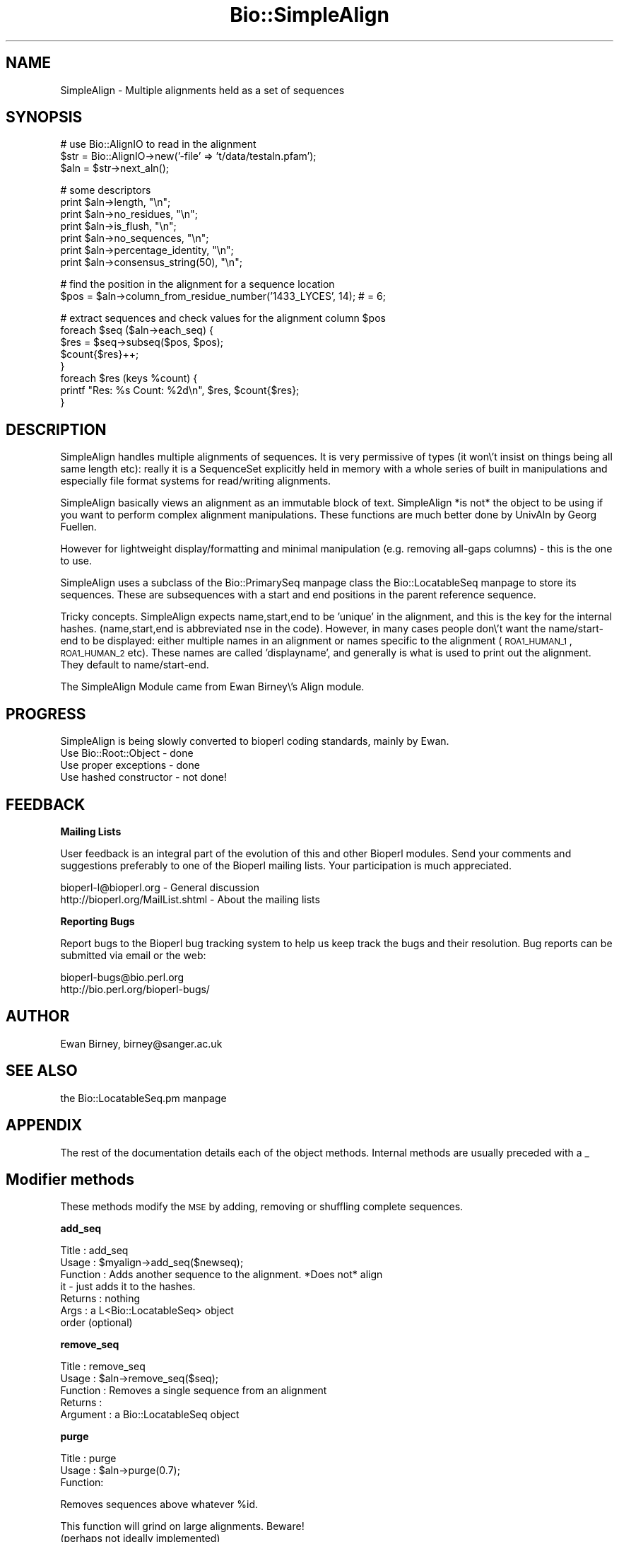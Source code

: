 .\" Automatically generated by Pod::Man version 1.02
.\" Wed Jun 27 13:30:48 2001
.\"
.\" Standard preamble:
.\" ======================================================================
.de Sh \" Subsection heading
.br
.if t .Sp
.ne 5
.PP
\fB\\$1\fR
.PP
..
.de Sp \" Vertical space (when we can't use .PP)
.if t .sp .5v
.if n .sp
..
.de Ip \" List item
.br
.ie \\n(.$>=3 .ne \\$3
.el .ne 3
.IP "\\$1" \\$2
..
.de Vb \" Begin verbatim text
.ft CW
.nf
.ne \\$1
..
.de Ve \" End verbatim text
.ft R

.fi
..
.\" Set up some character translations and predefined strings.  \*(-- will
.\" give an unbreakable dash, \*(PI will give pi, \*(L" will give a left
.\" double quote, and \*(R" will give a right double quote.  | will give a
.\" real vertical bar.  \*(C+ will give a nicer C++.  Capital omega is used
.\" to do unbreakable dashes and therefore won't be available.  \*(C` and
.\" \*(C' expand to `' in nroff, nothing in troff, for use with C<>
.tr \(*W-|\(bv\*(Tr
.ds C+ C\v'-.1v'\h'-1p'\s-2+\h'-1p'+\s0\v'.1v'\h'-1p'
.ie n \{\
.    ds -- \(*W-
.    ds PI pi
.    if (\n(.H=4u)&(1m=24u) .ds -- \(*W\h'-12u'\(*W\h'-12u'-\" diablo 10 pitch
.    if (\n(.H=4u)&(1m=20u) .ds -- \(*W\h'-12u'\(*W\h'-8u'-\"  diablo 12 pitch
.    ds L" ""
.    ds R" ""
.    ds C` `
.    ds C' '
'br\}
.el\{\
.    ds -- \|\(em\|
.    ds PI \(*p
.    ds L" ``
.    ds R" ''
'br\}
.\"
.\" If the F register is turned on, we'll generate index entries on stderr
.\" for titles (.TH), headers (.SH), subsections (.Sh), items (.Ip), and
.\" index entries marked with X<> in POD.  Of course, you'll have to process
.\" the output yourself in some meaningful fashion.
.if \nF \{\
.    de IX
.    tm Index:\\$1\t\\n%\t"\\$2"
.    .
.    nr % 0
.    rr F
.\}
.\"
.\" For nroff, turn off justification.  Always turn off hyphenation; it
.\" makes way too many mistakes in technical documents.
.hy 0
.if n .na
.\"
.\" Accent mark definitions (@(#)ms.acc 1.5 88/02/08 SMI; from UCB 4.2).
.\" Fear.  Run.  Save yourself.  No user-serviceable parts.
.bd B 3
.    \" fudge factors for nroff and troff
.if n \{\
.    ds #H 0
.    ds #V .8m
.    ds #F .3m
.    ds #[ \f1
.    ds #] \fP
.\}
.if t \{\
.    ds #H ((1u-(\\\\n(.fu%2u))*.13m)
.    ds #V .6m
.    ds #F 0
.    ds #[ \&
.    ds #] \&
.\}
.    \" simple accents for nroff and troff
.if n \{\
.    ds ' \&
.    ds ` \&
.    ds ^ \&
.    ds , \&
.    ds ~ ~
.    ds /
.\}
.if t \{\
.    ds ' \\k:\h'-(\\n(.wu*8/10-\*(#H)'\'\h"|\\n:u"
.    ds ` \\k:\h'-(\\n(.wu*8/10-\*(#H)'\`\h'|\\n:u'
.    ds ^ \\k:\h'-(\\n(.wu*10/11-\*(#H)'^\h'|\\n:u'
.    ds , \\k:\h'-(\\n(.wu*8/10)',\h'|\\n:u'
.    ds ~ \\k:\h'-(\\n(.wu-\*(#H-.1m)'~\h'|\\n:u'
.    ds / \\k:\h'-(\\n(.wu*8/10-\*(#H)'\z\(sl\h'|\\n:u'
.\}
.    \" troff and (daisy-wheel) nroff accents
.ds : \\k:\h'-(\\n(.wu*8/10-\*(#H+.1m+\*(#F)'\v'-\*(#V'\z.\h'.2m+\*(#F'.\h'|\\n:u'\v'\*(#V'
.ds 8 \h'\*(#H'\(*b\h'-\*(#H'
.ds o \\k:\h'-(\\n(.wu+\w'\(de'u-\*(#H)/2u'\v'-.3n'\*(#[\z\(de\v'.3n'\h'|\\n:u'\*(#]
.ds d- \h'\*(#H'\(pd\h'-\w'~'u'\v'-.25m'\f2\(hy\fP\v'.25m'\h'-\*(#H'
.ds D- D\\k:\h'-\w'D'u'\v'-.11m'\z\(hy\v'.11m'\h'|\\n:u'
.ds th \*(#[\v'.3m'\s+1I\s-1\v'-.3m'\h'-(\w'I'u*2/3)'\s-1o\s+1\*(#]
.ds Th \*(#[\s+2I\s-2\h'-\w'I'u*3/5'\v'-.3m'o\v'.3m'\*(#]
.ds ae a\h'-(\w'a'u*4/10)'e
.ds Ae A\h'-(\w'A'u*4/10)'E
.    \" corrections for vroff
.if v .ds ~ \\k:\h'-(\\n(.wu*9/10-\*(#H)'\s-2\u~\d\s+2\h'|\\n:u'
.if v .ds ^ \\k:\h'-(\\n(.wu*10/11-\*(#H)'\v'-.4m'^\v'.4m'\h'|\\n:u'
.    \" for low resolution devices (crt and lpr)
.if \n(.H>23 .if \n(.V>19 \
\{\
.    ds : e
.    ds 8 ss
.    ds o a
.    ds d- d\h'-1'\(ga
.    ds D- D\h'-1'\(hy
.    ds th \o'bp'
.    ds Th \o'LP'
.    ds ae ae
.    ds Ae AE
.\}
.rm #[ #] #H #V #F C
.\" ======================================================================
.\"
.IX Title "Bio::SimpleAlign 3"
.TH Bio::SimpleAlign 3 "perl v5.6.0" "2001-06-14" "User Contributed Perl Documentation"
.UC
.SH "NAME"
SimpleAlign \- Multiple alignments held as a set of sequences
.SH "SYNOPSIS"
.IX Header "SYNOPSIS"
.Vb 3
\&  # use Bio::AlignIO to read in the alignment
\&  $str = Bio::AlignIO->new('-file' => 't/data/testaln.pfam');
\&  $aln = $str->next_aln();
.Ve
.Vb 7
\&  # some descriptors
\&  print $aln->length, "\en";
\&  print $aln->no_residues, "\en";
\&  print $aln->is_flush, "\en";
\&  print $aln->no_sequences, "\en";
\&  print $aln->percentage_identity, "\en";
\&  print $aln->consensus_string(50), "\en";
.Ve
.Vb 2
\&  # find the position in the alignment for a sequence location
\&  $pos = $aln->column_from_residue_number('1433_LYCES', 14); # = 6;
.Ve
.Vb 8
\&  # extract sequences and check values for the alignment column $pos
\&  foreach $seq ($aln->each_seq) {
\&      $res = $seq->subseq($pos, $pos);
\&      $count{$res}++;
\&  }
\&  foreach $res (keys %count) {
\&      printf "Res: %s  Count: %2d\en", $res, $count{$res};
\&  }
.Ve
.SH "DESCRIPTION"
.IX Header "DESCRIPTION"
SimpleAlign handles multiple alignments of sequences. It is very
permissive of types (it won\e't insist on things being all same length
etc): really it is a SequenceSet explicitly held in memory with a
whole series of built in manipulations and especially file format
systems for read/writing alignments.
.PP
SimpleAlign basically views an alignment as an immutable block of
text.  SimpleAlign *is not* the object to be using if you want to
perform complex alignment manipulations.  These functions are much
better done by UnivAln by Georg Fuellen.
.PP
However for lightweight display/formatting and minimal manipulation
(e.g. removing all-gaps columns) \- this is the one to use.
.PP
SimpleAlign uses a subclass of the Bio::PrimarySeq manpage class
the Bio::LocatableSeq manpage to store its sequences. These are subsequences
with a start and end positions in the parent reference sequence.
.PP
Tricky concepts. SimpleAlign expects name,start,end to be 'unique' in
the alignment, and this is the key for the internal hashes.
(name,start,end is abbreviated nse in the code). However, in many
cases people don\e't want the name/start-end to be displayed: either
multiple names in an alignment or names specific to the alignment
(\s-1ROA1_HUMAN_1\s0, \s-1ROA1_HUMAN_2\s0 etc). These names are called
\&'displayname', and generally is what is used to print out the
alignment. They default to name/start-end.
.PP
The SimpleAlign Module came from Ewan Birney\e's Align module.
.SH "PROGRESS"
.IX Header "PROGRESS"
SimpleAlign is being slowly converted to bioperl coding standards,
mainly by Ewan.
.Ip "Use Bio::Root::Object \- done" 3
.IX Item "Use Bio::Root::Object - done"
.Ip "Use proper exceptions \- done" 3
.IX Item "Use proper exceptions - done"
.Ip "Use hashed constructor \- not done!" 3
.IX Item "Use hashed constructor - not done!"
.SH "FEEDBACK"
.IX Header "FEEDBACK"
.Sh "Mailing Lists"
.IX Subsection "Mailing Lists"
User feedback is an integral part of the evolution of this and other
Bioperl modules.  Send your comments and suggestions preferably to one
of the Bioperl mailing lists.  Your participation is much appreciated.
.PP
.Vb 2
\&   bioperl-l@bioperl.org             - General discussion
\&   http://bioperl.org/MailList.shtml - About the mailing lists
.Ve
.Sh "Reporting Bugs"
.IX Subsection "Reporting Bugs"
Report bugs to the Bioperl bug tracking system to help us keep track
the bugs and their resolution. Bug reports can be submitted via email
or the web:
.PP
.Vb 2
\&    bioperl-bugs@bio.perl.org
\&    http://bio.perl.org/bioperl-bugs/
.Ve
.SH "AUTHOR"
.IX Header "AUTHOR"
Ewan Birney, birney@sanger.ac.uk
.SH "SEE ALSO"
.IX Header "SEE ALSO"
the Bio::LocatableSeq.pm manpage
.SH "APPENDIX"
.IX Header "APPENDIX"
The rest of the documentation details each of the object
methods. Internal methods are usually preceded with a _
.SH "Modifier methods"
.IX Header "Modifier methods"
These methods modify the \s-1MSE\s0 by adding, removing or shuffling complete
sequences.
.Sh "add_seq"
.IX Subsection "add_seq"
.Vb 7
\& Title     : add_seq
\& Usage     : $myalign->add_seq($newseq);
\& Function  : Adds another sequence to the alignment. *Does not* align
\&             it - just adds it to the hashes.
\& Returns   : nothing
\& Args      : a L<Bio::LocatableSeq> object
\&             order (optional)
.Ve
.Sh "remove_seq"
.IX Subsection "remove_seq"
.Vb 5
\& Title     : remove_seq
\& Usage     : $aln->remove_seq($seq);
\& Function  : Removes a single sequence from an alignment
\& Returns   :
\& Argument  : a Bio::LocatableSeq object
.Ve
.Sh "purge"
.IX Subsection "purge"
.Vb 3
\& Title   : purge
\& Usage   : $aln->purge(0.7);
\& Function:
.Ve
.Vb 1
\&           Removes sequences above whatever %id.
.Ve
.Vb 2
\&           This function will grind on large alignments. Beware!
\&           (perhaps not ideally implemented)
.Ve
.Vb 3
\& Example :
\& Returns : An array of the removed sequences
\& Args    :
.Ve
.Sh "sort_alphabetically"
.IX Subsection "sort_alphabetically"
.Vb 3
\& Title     : sort_alphabetically
\& Usage     : $ali->sort_alphabetically
\& Function  :
.Ve
.Vb 2
\&             Changes the order of the alignemnt to alphabetical on name 
\&             followed by numerical by number.
.Ve
.Vb 2
\& Returns   : 
\& Argument  :
.Ve
.SH "Sequence selection methods"
.IX Header "Sequence selection methods"
Methods returning one or more sequences objects.
.Sh "each_seq"
.IX Subsection "each_seq"
.Vb 5
\& Title     : each_seq
\& Usage     : foreach $seq ( $align->each_seq() ) 
\& Function  : Gets an array of Seq objects from the alignment
\& Returns   : an array
\& Argument  :
.Ve
.Sh "each_alphabetically"
.IX Subsection "each_alphabetically"
.Vb 3
\& Title     : each_alphabetically
\& Usage     : foreach $seq ( $ali->each_alphabetically() )
\& Function  :
.Ve
.Vb 3
\&             Returns an array of sequence object sorted alphabetically 
\&             by name and then by start point.
\&             Does not change the order of the alignment
.Ve
.Vb 2
\& Returns   : 
\& Argument  :
.Ve
.Sh "each_seq_with_id"
.IX Subsection "each_seq_with_id"
.Vb 3
\& Title     : each_seq_with_id
\& Usage     : foreach $seq ( $align->each_seq_with_id() ) 
\& Function  :
.Ve
.Vb 3
\&             Gets an array of Seq objects from the
\&             alignment, the contents being those sequences
\&             with the given name (there may be more than one)
.Ve
.Vb 2
\& Returns   : an array
\& Argument  : a seq name
.Ve
.Sh "get_seq_by_pos"
.IX Subsection "get_seq_by_pos"
.Vb 3
\& Title     : get_seq_by_pos
\& Usage     : $seq = $aln->get_seq_by_pos(3) # third sequence from the alignment
\& Function  :
.Ve
.Vb 3
\&             Gets a sequence based on its position in the alignment.
\&             Numbering starts from 1.  Sequence positions larger than
\&             no_sequences() will thow an error.
.Ve
.Vb 2
\& Returns   : a Bio::LocatableSeq object
\& Args      : positive integer for the sequence osition
.Ve
.SH "Create new alignments"
.IX Header "Create new alignments"
The result of these methods are horizontal or vertical subsets of the
current \s-1MSE\s0.
.Sh "select"
.IX Subsection "select"
.Vb 3
\& Title     : select
\& Usage     : $aln2 = $aln->select(1, 3) # three first sequences
\& Function  :
.Ve
.Vb 3
\&             Creates a new alignment from a continuous subset of
\&             sequences.  Numbering starts from 1.  Sequence positions
\&             larger than no_sequences() will thow an error.
.Ve
.Vb 3
\& Returns   : a Bio::SimpleAlign object
\& Args      : positive integer for the first sequence
\&             positive integer for the last sequence to include (optional)
.Ve
.Sh "slice"
.IX Subsection "slice"
.Vb 3
\& Title     : slice
\& Usage     : $aln2 = $aln->slice(20, 30)
\& Function  :
.Ve
.Vb 5
\&             Creates a slice from the alignment inclusive of start and
\&             end columns.  Sequences with no residues in the slice are
\&             excluded from the new alignment and a warning is printed.
\&             Slice beyond the length of the sequence does not do
\&             padding.
.Ve
.Vb 3
\& Returns   : a Bio::SimpleAlign object
\& Args      : positive integer for start column 
\&             positive integer for end column
.Ve
.SH "Change sequences within the MSE"
.IX Header "Change sequences within the MSE"
These methods affect characters in all sequences without changeing the
alignment.
.Sh "map_chars"
.IX Subsection "map_chars"
.Vb 3
\& Title     : map_chars
\& Usage     : $ali->map_chars('\e.','-')
\& Function  :
.Ve
.Vb 2
\&             Does a s/$arg1/$arg2/ on the sequences. Useful for gap
\&             characters
.Ve
.Vb 3
\&             Notice that the from (arg1) is interpretted as a regex,
\&             so be careful about quoting meta characters (eg
\&             $ali->map_chars('.','-') wont do what you want)
.Ve
.Vb 3
\& Returns   : 
\& Argument  : 'from' rexexp
\&             'to' string
.Ve
.Sh "uppercase"
.IX Subsection "uppercase"
.Vb 5
\& Title     : uppercase()
\& Usage     : $ali->uppercase()
\& Function  : Sets all the sequences to uppercase
\& Returns   : 
\& Argument  :
.Ve
.Sh "match"
.IX Subsection "match"
.Vb 3
\& Title     : match()
\& Usage     : $ali->match()
\& Function  :
.Ve
.Vb 3
\&             Goes through all columns and changes residues that are
\&             identical to residue in first sequence to match '.'
\&             character. Sets L<match_char>.
.Ve
.Vb 4
\&             USE WITH CARE: Most MSE formats do not support match
\&             characters in sequences, so this is mostly for output
\&             only. NEXUS format (L<Bio::AlignIO::nexus>) can handle
\&             it.
.Ve
.Vb 2
\& Returns   : 1
\& Argument  : a match character, optional, defaults to '.'
.Ve
.Sh "unmatch"
.IX Subsection "unmatch"
.Vb 3
\& Title     : unmatch()
\& Usage     : $ali->unmatch()
\& Function  :
.Ve
.Vb 1
\&             Undoes the effect of method L<match>. Unsets L<match_char>.
.Ve
.Vb 2
\& Returns   : 1
\& Argument  : a match character, optional, defaults to '.'
.Ve
.SH "MSE attibutes"
.IX Header "MSE attibutes"
Methods for setting and reading the \s-1MSE\s0 attributes. 
.PP
Note that the methods defining character semantics depend on the user
to set them sensibly.  They are needed only by certain input/output
methods. Unset them by setting to an empty string ('').
.Sh "id"
.IX Subsection "id"
.Vb 5
\& Title     : id
\& Usage     : $myalign->id("Ig")
\& Function  : Gets/sets the id field of the alignment
\& Returns   : An id string
\& Argument  : An id string (optional)
.Ve
.Sh "missing_char"
.IX Subsection "missing_char"
.Vb 7
\& Title     : missing_char
\& Usage     : $myalign->missing_char("?")
\& Function  : Gets/sets the missing_char attribute of the alignment
\&             It is generally recommended to set it to 'n' or 'N' 
\&             for nucleotides and to 'X' for protein. 
\& Returns   : An missing_char string,
\& Argument  : An missing_char string (optional)
.Ve
.Sh "match_char"
.IX Subsection "match_char"
.Vb 5
\& Title     : match_char
\& Usage     : $myalign->match_char('.')
\& Function  : Gets/sets the match_char attribute of the alignment
\& Returns   : An match_char string,
\& Argument  : An match_char string (optional)
.Ve
.Sh "gap_char"
.IX Subsection "gap_char"
.Vb 5
\& Title     : gap_char
\& Usage     : $myalign->gap_char('-')
\& Function  : Gets/sets the gap_char attribute of the alignment
\& Returns   : An gap_char string, defaults to '-'
\& Argument  : An gap_char string (optional)
.Ve
.SH "Alignment descriptors"
.IX Header "Alignment descriptors"
These read only methods describe the \s-1MSE\s0 in various ways.
.Sh "consensus_string"
.IX Subsection "consensus_string"
.Vb 9
\& Title     : consensus_string
\& Usage     : $str = $ali->consensus_string($threshold_percent)
\& Function  : Makes a consensus
\& Returns   : 
\& Argument  : Optional treshold ranging from 0 to 100.  
\&                If consensus residue appears in fewer than threshold %
\&                of the sequences at a given location, consensus_string
\&                will return a "?" at that location rather than the
\&                consensus letter. (Default value = 0%)
.Ve
.Sh "consensus_aa"
.IX Subsection "consensus_aa"
.Vb 9
\& Title     : consensus_aa
\& Usage     : $consensus_residue = $ali->consensus_aa($residue_number, $threshold_percent)
\& Function  : Makes a consensus
\& Returns   :
\& Argument  : Optional treshold ranging from 0 to 100.  
\&                If consensus residue appears in fewer than threshold %
\&                of the sequences at a given location, consensus_string
\&                will return a "?" at that location rather than the
\&                consensus letter. (Default value = 0%)
.Ve
.Sh "is_flush"
.IX Subsection "is_flush"
.Vb 10
\& Title     : is_flush
\& Usage     : if( $ali->is_flush() )
\&           : 
\&           :
\& Function  : Tells you whether the alignment 
\&           : is flush, ie all of the same length
\&           : 
\&           :
\& Returns   : 1 or 0
\& Argument  :
.Ve
.Sh "length"
.IX Subsection "length"
.Vb 6
\& Title     : length()
\& Usage     : $len = $ali->length() 
\& Function  : Returns the maximum length of the alignment.
\&             To be sure the alignment is a block, use is_flush
\& Returns   : 
\& Argument  :
.Ve
.Sh "maxdisplayname_length"
.IX Subsection "maxdisplayname_length"
.Vb 3
\& Title     : maxdisplayname_length
\& Usage     : $ali->maxdisplayname_length()
\& Function  :
.Ve
.Vb 2
\&             Gets the maximum length of the displayname in the
\&             alignment. Used in writing out various MSE formats.
.Ve
.Vb 2
\& Returns   : integer
\& Argument  :
.Ve
.Sh "no_residues"
.IX Subsection "no_residues"
.Vb 5
\& Title     : no_residues
\& Usage     : $no = $ali->no_residues
\& Function  : number of residues in total in the alignment
\& Returns   : integer
\& Argument  :
.Ve
.Sh "no_sequences"
.IX Subsection "no_sequences"
.Vb 5
\& Title     : no_sequences
\& Usage     : $depth = $ali->no_sequences
\& Function  : number of sequence in the sequence alignment
\& Returns   : integer
\& Argument  :
.Ve
.Sh "percentage_identity"
.IX Subsection "percentage_identity"
.Vb 6
\& Title   : percentage_identity
\& Usage   : $id = $align->percentage_identity
\& Function: The function uses a fast method to calculate the average 
\&           percentage identity of the alignment
\& Returns : The average percentage identity of the alignment
\& Args    : None
.Ve
.SH "Alignment positions"
.IX Header "Alignment positions"
A method to map a sequence position into an alignment column.
.Sh "column_from_residue_number"
.IX Subsection "column_from_residue_number"
.Vb 3
\& Title   : column_from_residue_number
\& Usage   : $col = $ali->column_from_residue_number( $seqname, $resnumber)
\& Function:
.Ve
.Vb 4
\&           This function gives the position in the alignment
\&           (i.e. column number) of the given residue number in the
\&           sequence with the given name. For example, for the
\&           alignment
.Ve
.Vb 3
\&             Seq1/91-97 AC..DEF.GH
\&             Seq2/24-30 ACGG.RTY..
\&             Seq3/43-51 AC.DDEFGHI
.Ve
.Vb 3
\&           column_from_residue_number( "Seq1", 94 ) returns 5.
\&           column_from_residue_number( "Seq2", 25 ) returns 2.
\&           column_from_residue_number( "Seq3", 50 ) returns 9.
.Ve
.Vb 3
\&           An exception is thrown if the residue number would lie
\&           outside the length of the aligment
\&           (e.g. column_from_residue_number( "Seq2", 22 )
.Ve
.Vb 3
\&          Note: If the the parent sequence is represented by more than
\&          one alignment sequence and the residue number is present in
\&          them, this method finds only the first one.
.Ve
.Vb 5
\& Returns : A column number for the position in the alignment of the
\&           given residue in the given sequence (1 = first column)
\& Args    : A sequence id/name (not a name/start-end)
\&           A residue number in the whole sequence (not just that
\&           segment of it in the alignment)
.Ve
.SH "Sequence names"
.IX Header "Sequence names"
Methods to manipulate the display name. The default name based on the
sequence id and subsequence positions can be overridden in various
ways.
.Sh "displayname"
.IX Subsection "displayname"
.Vb 7
\& Title     : displayname
\& Usage     : $myalign->displayname("Ig", "IgA")
\& Function  : Gets/sets the display name of a sequence in the alignment
\&           :
\& Returns   : A display name string
\& Argument  : name of the sequence
\&             displayname of the sequence (optional)
.Ve
.Sh "set_displayname_count"
.IX Subsection "set_displayname_count"
.Vb 3
\& Title     : set_displayname_count
\& Usage     : $ali->set_displayname_count
\& Function  :
.Ve
.Vb 2
\&             Sets the names to be name_# where # is the number of
\&             times this name has been used.
.Ve
.Vb 2
\& Returns   : 
\& Argument  :
.Ve
.Sh "set_displayname_flat"
.IX Subsection "set_displayname_flat"
.Vb 6
\& Title     : set_displayname_flat
\& Usage     : $ali->set_displayname_flat()
\& Function  : Makes all the sequences be displayed as just their name,
\&             not name/start-end
\& Returns   : 1
\& Argument  :
.Ve
.Sh "set_displayname_normal"
.IX Subsection "set_displayname_normal"
.Vb 5
\& Title     : set_displayname_normal
\& Usage     : $ali->set_displayname_normal() 
\& Function  : Makes all the sequences be displayed as name/start-end
\& Returns   : 
\& Argument  :
.Ve
